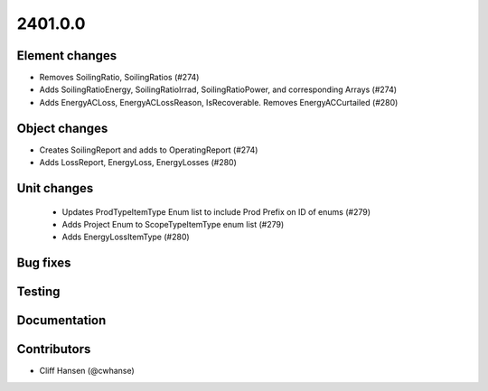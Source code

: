 
.. _whatsnew_240100:

2401.0.0
--------

Element changes
~~~~~~~~~~~~~~~
* Removes SoilingRatio, SoilingRatios (#274)
* Adds SoilingRatioEnergy, SoilingRatioIrrad, SoilingRatioPower, and corresponding Arrays (#274)
* Adds EnergyACLoss, EnergyACLossReason, IsRecoverable. Removes EnergyACCurtailed (#280)

Object changes
~~~~~~~~~~~~~~
* Creates SoilingReport and adds to OperatingReport (#274)
* Adds LossReport, EnergyLoss, EnergyLosses (#280)

Unit changes
~~~~~~~~~~~~
 * Updates ProdTypeItemType Enum list to include Prod Prefix on ID of enums  (#279)
 * Adds Project Enum to ScopeTypeItemType enum list (#279)
 * Adds EnergyLossItemType (#280)

Bug fixes
~~~~~~~~~

Testing
~~~~~~~

Documentation
~~~~~~~~~~~~~

Contributors
~~~~~~~~~~~~
* Cliff Hansen (@cwhanse)
  
